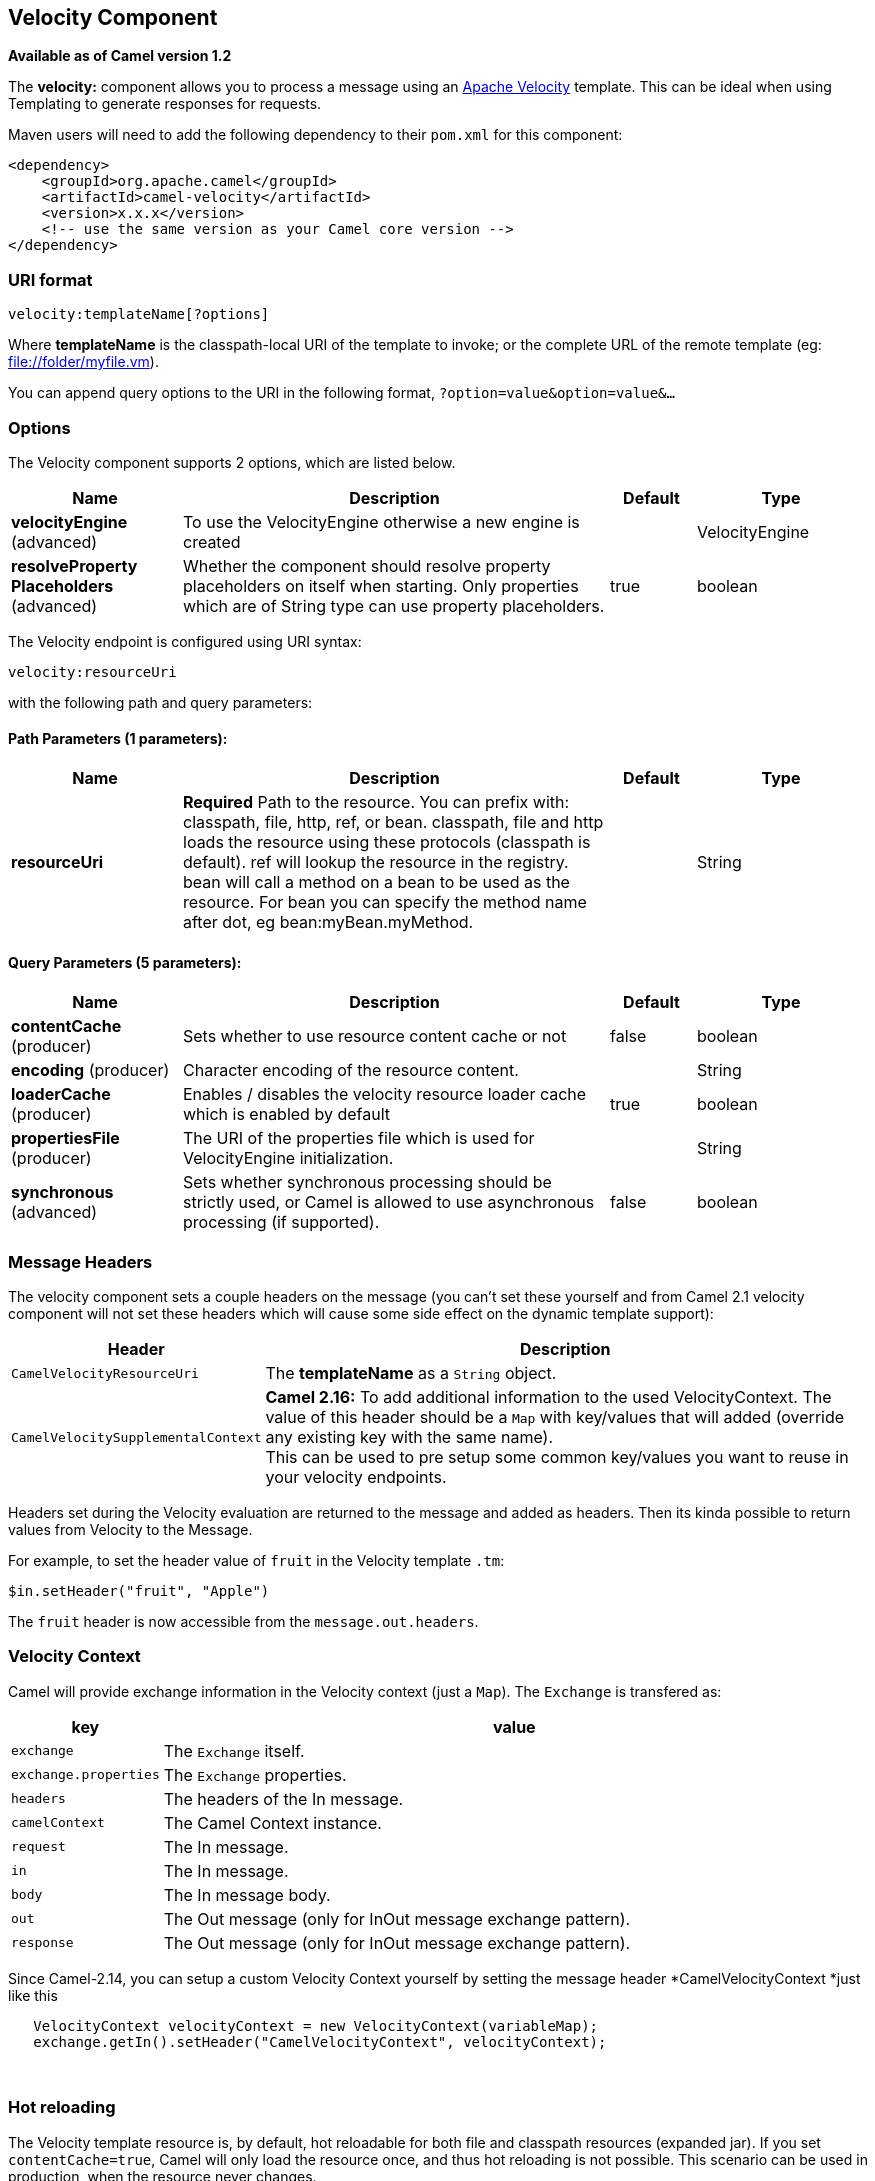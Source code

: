 [[velocity-component]]
== Velocity Component

*Available as of Camel version 1.2*

The *velocity:* component allows you to process a message using an
http://velocity.apache.org/[Apache Velocity] template. This can be ideal
when using Templating to generate responses for
requests.

Maven users will need to add the following dependency to their `pom.xml`
for this component:

[source,xml]
------------------------------------------------------------
<dependency>
    <groupId>org.apache.camel</groupId>
    <artifactId>camel-velocity</artifactId>
    <version>x.x.x</version>
    <!-- use the same version as your Camel core version -->
</dependency>
------------------------------------------------------------

### URI format

[source,java]
-------------------------------
velocity:templateName[?options]
-------------------------------

Where *templateName* is the classpath-local URI of the template to
invoke; or the complete URL of the remote template (eg:
file://folder/myfile.vm[file://folder/myfile.vm]).

You can append query options to the URI in the following format,
`?option=value&option=value&...`

### Options



// component options: START
The Velocity component supports 2 options, which are listed below.



[width="100%",cols="2,5,^1,2",options="header"]
|===
| Name | Description | Default | Type
| *velocityEngine* (advanced) | To use the VelocityEngine otherwise a new engine is created |  | VelocityEngine
| *resolveProperty Placeholders* (advanced) | Whether the component should resolve property placeholders on itself when starting. Only properties which are of String type can use property placeholders. | true | boolean
|===
// component options: END




// endpoint options: START
The Velocity endpoint is configured using URI syntax:

----
velocity:resourceUri
----

with the following path and query parameters:

==== Path Parameters (1 parameters):


[width="100%",cols="2,5,^1,2",options="header"]
|===
| Name | Description | Default | Type
| *resourceUri* | *Required* Path to the resource. You can prefix with: classpath, file, http, ref, or bean. classpath, file and http loads the resource using these protocols (classpath is default). ref will lookup the resource in the registry. bean will call a method on a bean to be used as the resource. For bean you can specify the method name after dot, eg bean:myBean.myMethod. |  | String
|===


==== Query Parameters (5 parameters):


[width="100%",cols="2,5,^1,2",options="header"]
|===
| Name | Description | Default | Type
| *contentCache* (producer) | Sets whether to use resource content cache or not | false | boolean
| *encoding* (producer) | Character encoding of the resource content. |  | String
| *loaderCache* (producer) | Enables / disables the velocity resource loader cache which is enabled by default | true | boolean
| *propertiesFile* (producer) | The URI of the properties file which is used for VelocityEngine initialization. |  | String
| *synchronous* (advanced) | Sets whether synchronous processing should be strictly used, or Camel is allowed to use asynchronous processing (if supported). | false | boolean
|===
// endpoint options: END


### Message Headers

The velocity component sets a couple headers on the message (you can't
set these yourself and from Camel 2.1 velocity component will not set
these headers which will cause some side effect on the dynamic template
support):

[width="100%",cols="10%,90%",options="header",]
|=======================================================================
|Header |Description

|`CamelVelocityResourceUri` |The *templateName* as a `String` object.

|`CamelVelocitySupplementalContext` |*Camel 2.16:* To add additional information to the used VelocityContext.
The value of this header should be a `Map` with key/values that will
added (override any existing key with the same name). +
This can be used to pre setup some common key/values you want to reuse
in your velocity endpoints.
|=======================================================================

Headers set during the Velocity evaluation are returned to the message
and added as headers. Then its kinda possible to return values from
Velocity to the Message.

For example, to set the header value of `fruit` in the Velocity template
`.tm`:

[source,java]
-------------------------------
$in.setHeader("fruit", "Apple")
-------------------------------

The `fruit` header is now accessible from the `message.out.headers`.

### Velocity Context

Camel will provide exchange information in the Velocity context (just a
`Map`). The `Exchange` is transfered as:

[width="100%",cols="10%,90%",options="header",]
|=======================================================================
|key |value

|`exchange` |The `Exchange` itself.

|`exchange.properties` |The `Exchange` properties.

|`headers` |The headers of the In message.

|`camelContext` |The Camel Context instance.

|`request` |The In message.

|`in` |The In message.

|`body` |The In message body.

|`out` |The Out message (only for InOut message exchange pattern).

|`response` |The Out message (only for InOut message exchange pattern).
|=======================================================================

Since Camel-2.14, you can setup a custom Velocity Context yourself by
setting the message header *CamelVelocityContext *just like this

[source,java]
-----------------------------------------------------------------------
   VelocityContext velocityContext = new VelocityContext(variableMap);
   exchange.getIn().setHeader("CamelVelocityContext", velocityContext);
-----------------------------------------------------------------------

 

### Hot reloading

The Velocity template resource is, by default, hot reloadable for both
file and classpath resources (expanded jar). If you set
`contentCache=true`, Camel will only load the resource once, and thus
hot reloading is not possible. This scenario can be used in production,
when the resource never changes.

### Dynamic templates

*Available as of Camel 2.1* +
 Camel provides two headers by which you can define a different resource
location for a template or the template content itself. If any of these
headers is set then Camel uses this over the endpoint configured
resource. This allows you to provide a dynamic template at runtime.

[width="100%",cols="10%,10%,80%",options="header",]
|=======================================================================
|Header |Type |Description

|CamelVelocityResourceUri |String |*Camel 2.1:* A URI for the template resource to use instead of the
endpoint configured.

|CamelVelocityTemplate |String |*Camel 2.1:* The template to use instead of the endpoint configured.
|=======================================================================

### Samples

For example you could use something like

[source,java]
----------------------------------------
from("activemq:My.Queue").
  to("velocity:com/acme/MyResponse.vm");
----------------------------------------

To use a Velocity template to formulate a response to a message for
InOut message exchanges (where there is a `JMSReplyTo` header).

If you want to use InOnly and consume the message and send it to another
destination, you could use the following route:

[source,java]
----------------------------------------
from("activemq:My.Queue").
  to("velocity:com/acme/MyResponse.vm").
  to("activemq:Another.Queue");
----------------------------------------

And to use the content cache, e.g. for use in production, where the
`.vm` template never changes:

[source,java]
----------------------------------------------------------
from("activemq:My.Queue").
  to("velocity:com/acme/MyResponse.vm?contentCache=true").
  to("activemq:Another.Queue");
----------------------------------------------------------

And a file based resource:

[source,java]
-----------------------------------------------------------------
from("activemq:My.Queue").
  to("velocity:file://myfolder/MyResponse.vm?contentCache=true").
  to("activemq:Another.Queue");
-----------------------------------------------------------------

In *Camel 2.1* it's possible to specify what template the component
should use dynamically via a header, so for example:

[source,java]
---------------------------------------------------------------------------
from("direct:in").
  setHeader("CamelVelocityResourceUri").constant("path/to/my/template.vm").
  to("velocity:dummy");
---------------------------------------------------------------------------

In *Camel 2.1* it's possible to specify a template directly as a header
the component should use dynamically via a header, so for example:

[source,java]
---------------------------------------------------------------------------------------------------------------
from("direct:in").
  setHeader("CamelVelocityTemplate").constant("Hi this is a velocity template that can do templating ${body}").
  to("velocity:dummy");
---------------------------------------------------------------------------------------------------------------

### The Email Sample

In this sample we want to use Velocity templating for an order
confirmation email. The email template is laid out in Velocity as:

[source,java]
----------------------------------------------
Dear ${headers.lastName}, ${headers.firstName}

Thanks for the order of ${headers.item}.

Regards Camel Riders Bookstore
${body}
----------------------------------------------

And the java code:

### See Also

* Configuring Camel
* Component
* Endpoint
* Getting Started
